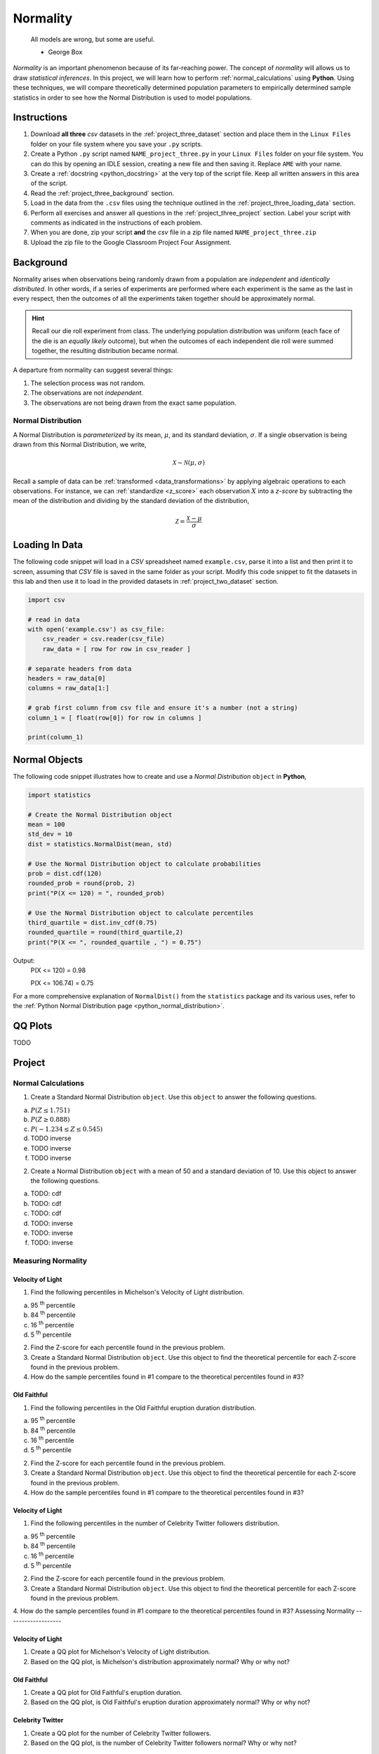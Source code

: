.. _project_three:

=========
Normality
=========

	All models are wrong, but some are useful.
	
	- George Box

*Normality* is an important phenomenon because of its far-reaching power. The concept of *normality* will allows us to draw *statistical inferences*. In this project, we will learn how to perform :ref:`normal_calculations` using **Python**. Using these techniques, we will compare theoretically determined population parameters to empirically determined sample statistics in order to see how the Normal Distribution is used to model populations. 

Instructions
============

1. Download **all three** *csv* datasets in the :ref:`project_three_dataset` section and place them in the ``Linux Files`` folder on your file system where you save your ``.py`` scripts.
2. Create a Python ``.py`` script named ``NAME_project_three.py`` in your ``Linux Files`` folder on your file system. You can do this by opening an IDLE session, creating a new file and then saving it. Replace ``AME`` with your name.
3. Create a :ref:`docstring <python_docstring>` at the very top of the script file. Keep all written answers in this area of the script.
4. Read the :ref:`project_three_background` section.
5. Load in the data from the ``.csv`` files using the technique outlined in the :ref:`project_three_loading_data` section.
6. Perform all exercises and answer all questions in the :ref:`project_three_project` section. Label your script with comments as indicated in the instructions of each problem.
7. When you are done, zip your script **and** the *csv* file in a zip file named ``NAME_project_three.zip``
8. Upload the zip file to the Google Classroom Project Four Assignment.

.. _project_three_background:

Background 
==========

Normality arises when observations being randomly drawn from a population are *independent* and *identically distributed*. In other words, if a series of experiments are performed where each experiment is the same as the last in every respect, then the outcomes of all the experiments taken together should be approximately normal. 

.. hint::

	Recall our die roll experiment from class. The underlying population distribution was uniform (each face of the die is an *equally likely* outcome), but when the outcomes of each independent die roll were summed together, the resulting distribution became normal. 

A departure from normality can suggest several things: 

1. The selection process was not random.
2. The observations are not *independent*.
3. The observations are not being drawn from the exact same population.

Normal Distribution
-------------------

A Normal Distribution is *parameterized* by its mean, :math:`\mu`, and its standard deviation, :math:`\sigma`. If a single observation is being drawn from this Normal Distribution, we write,

.. math::

	\mathcal{X} \sim \mathcal{N}(\mu, \sigma)

Recall a sample of data can be :ref:`transformed <data_transformations>` by applying algebraic operations to each observations. For instance, we can :ref:`standardize <z_score>` each observation :math:`X` into a *z-score* by subtracting the mean of the distribution and dividing by the standard deviation of the distribution,

.. math::

	\mathcal{Z} = \frac{\mathcal{X} - \mu}{\sigma}


.. _project_three_loading_data:

Loading In Data
===============

The following code snippet will load in a *CSV* spreadsheet named ``example.csv``, parse it into a list and then print it to screen, assuming that *CSV* file is saved in the same folder as your script. Modify this code snippet to fit the datasets in this lab and then use it to load in the provided datasets in :ref:`project_two_dataset` section.

.. code:: python 

    import csv

    # read in data
    with open('example.csv') as csv_file:
        csv_reader = csv.reader(csv_file)
        raw_data = [ row for row in csv_reader ]

    # separate headers from data
    headers = raw_data[0]
    columns = raw_data[1:]

    # grab first column from csv file and ensure it's a number (not a string)
    column_1 = [ float(row[0]) for row in columns ]

    print(column_1)
    
.. _project_three_normal_objects:

Normal Objects
==============

The following code snippet illustrates how to create and use a *Normal Distribution* ``object`` in **Python**,

.. code:: python

	import statistics
	
	# Create the Normal Distribution object
	mean = 100
	std_dev = 10
	dist = statistics.NormalDist(mean, std)
	
	# Use the Normal Distribution object to calculate probabilities
	prob = dist.cdf(120)
	rounded_prob = round(prob, 2)
	print("P(X <= 120) = ", rounded_prob)
	
	# Use the Normal Distribution object to calculate percentiles
	third_quartile = dist.inv_cdf(0.75)
	rounded_quartile = round(third_quartile,2)
	print("P(X <= ", rounded_quartile , ") = 0.75")
	
		
Output:
	P(X <= 120) = 0.98

	P(X <= 106.74) = 0.75

For a more comprehensive explanation of ``NormalDist()`` from the ``statistics`` package and its various uses, refer to the :ref:`Python Normal Distribution page <python_normal_distribution>`.
 
.. _project_three_qq_plots:

QQ Plots
========

TODO


.. _project_three_project:

Project
=======

Normal Calculations
-------------------

1. Create a Standard Normal Distribution ``object``. Use this ``object`` to answer the following questions.

a. :math:`P(Z \leq 1.751)`

b. :math:`P(Z \geq 0.888)`

c. :math:`P(-1.234 \leq Z \leq 0.545)`

d. TODO inverse

e. TODO inverse

f. TODO inverse

2. Create a Normal Distribution ``object`` with a mean of 50 and a standard deviation of 10. Use this object to answer the following questions.

a. TODO: cdf

b. TODO: cdf 

c. TODO: cdf

d. TODO: inverse

e. TODO: inverse

f. TODO: inverse


Measuring Normality
-------------------

Velocity of Light
*****************

1. Find the following percentiles in Michelson's Velocity of Light distribution.

a. 95 :sup:`th` percentile
b. 84 :sup:`th` percentile
c. 16 :sup:`th` percentile
d. 5 :sup:`th` percentile

2. Find the Z-score for each percentile found in the previous problem.

3. Create a Standard Normal Distribution ``object``. Use this object to find the theoretical percentile for each Z-score found in the previous problem.

4. How do the sample percentiles found in #1 compare to the theoretical percentiles found in #3? 

Old Faithful
************

1. Find the following percentiles in the Old Faithful eruption duration distribution.

a. 95 :sup:`th` percentile
b. 84 :sup:`th` percentile
c. 16 :sup:`th` percentile
d. 5 :sup:`th` percentile

2. Find the Z-score for each percentile found in the previous problem.

3. Create a Standard Normal Distribution ``object``. Use this object to find the theoretical percentile for each Z-score found in the previous problem.

4. How do the sample percentiles found in #1 compare to the theoretical percentiles found in #3? 

Velocity of Light
*****************

1. Find the following percentiles in the number of Celebrity Twitter followers distribution.

a. 95 :sup:`th` percentile
b. 84 :sup:`th` percentile
c. 16 :sup:`th` percentile
d. 5 :sup:`th` percentile

2. Find the Z-score for each percentile found in the previous problem.

3. Create a Standard Normal Distribution ``object``. Use this object to find the theoretical percentile for each Z-score found in the previous problem.

4. How do the sample percentiles found in #1 compare to the theoretical percentiles found in #3? 
Assessing Normality
-------------------

Velocity of Light
*****************

1. Create a QQ plot for Michelson's Velocity of Light distribution.

2. Based on the QQ plot, is Michelson's distribution approximately normal? Why or why not?

Old Faithful
************

1. Create a QQ plot for Old Faithful's eruption duration.

2. Based on the QQ plot, is Old Faithful's eruption duration approximately normal? Why or why not?

Celebrity Twitter
*****************

1. Create a QQ plot for the number of Celebrity Twitter followers.

2. Based on the QQ plot, is the number of Celebrity Twitter followers normal? Why or why not?
 
.. _project_three_dataset:

Datasets
========

Velocity of Light Data
----------------------

.. note::

	You may already have this dataset downloaded into your *Linux Files* directory from when we did :ref:`project_two`.

You can download the full dataset :download:`here <../../assets/datasets/velocity_of_light_data.csv>`.

The following table is the a preview of the data you will be using for this project. 

.. csv-table:: Michelson's Velocity of Light Data
   :file: ../../assets/datasets/previews/velocity_of_light_data_preview.csv

The meaning of the column is clear from the column header: each observation measures the speed of light in meters per second, :math:`\frac{km}{s}`.

Old Faithful
------------

You can download the full dataset :download:`here <../../assets/datasets/old_faithful_data.csv>`.

The following table is the a preview of the data you will be using for this project. 

.. csv-table:: Old Faithful Geyser Duration and Wait Time
   :file: ../../assets/datasets/previews/old_faithful_data_preview.csv

TODO

Celebrity Twitter
-----------------

TODO
